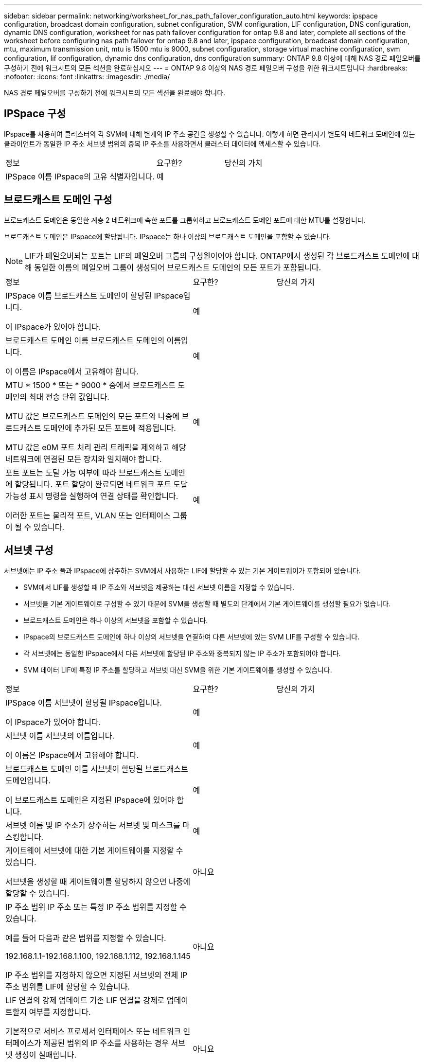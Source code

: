 ---
sidebar: sidebar 
permalink: networking/worksheet_for_nas_path_failover_configuration_auto.html 
keywords: ipspace configuration, broadcast domain configuration, subnet configuration, SVM configuration, LIF configuration, DNS configuration, dynamic DNS configuration, worksheet for nas path failover configuration for ontap 9.8 and later, complete all sections of the worksheet before configuring nas path failover for ontap 9.8 and later, ipspace configuration, broadcast domain configuration, mtu, maximum transmission unit, mtu is 1500 mtu is 9000, subnet configuration, storage virtual machine configuration, svm configuration, lif configuration, dynamic dns configuration, dns configuration 
summary: ONTAP 9.8 이상에 대해 NAS 경로 페일오버를 구성하기 전에 워크시트의 모든 섹션을 완료하십시오 
---
= ONTAP 9.8 이상의 NAS 경로 페일오버 구성을 위한 워크시트입니다
:hardbreaks:
:nofooter: 
:icons: font
:linkattrs: 
:imagesdir: ./media/


[role="lead"]
NAS 경로 페일오버를 구성하기 전에 워크시트의 모든 섹션을 완료해야 합니다.



== IPSpace 구성

IPspace를 사용하여 클러스터의 각 SVM에 대해 별개의 IP 주소 공간을 생성할 수 있습니다. 이렇게 하면 관리자가 별도의 네트워크 도메인에 있는 클라이언트가 동일한 IP 주소 서브넷 범위의 중복 IP 주소를 사용하면서 클러스터 데이터에 액세스할 수 있습니다.

[cols="45,20,35"]
|===


| 정보 | 요구한? | 당신의 가치 


| IPSpace 이름 IPspace의 고유 식별자입니다. | 예 |  
|===


== 브로드캐스트 도메인 구성

브로드캐스트 도메인은 동일한 계층 2 네트워크에 속한 포트를 그룹화하고 브로드캐스트 도메인 포트에 대한 MTU를 설정합니다.

브로드캐스트 도메인은 IPspace에 할당됩니다. IPspace는 하나 이상의 브로드캐스트 도메인을 포함할 수 있습니다.


NOTE: LIF가 페일오버되는 포트는 LIF의 페일오버 그룹의 구성원이어야 합니다. ONTAP에서 생성된 각 브로드캐스트 도메인에 대해 동일한 이름의 페일오버 그룹이 생성되어 브로드캐스트 도메인의 모든 포트가 포함됩니다.

[cols="45,20,35"]
|===


| 정보 | 요구한? | 당신의 가치 


 a| 
IPSpace 이름 브로드캐스트 도메인이 할당된 IPspace입니다.

이 IPspace가 있어야 합니다.
 a| 
예
 a| 



 a| 
브로드캐스트 도메인 이름 브로드캐스트 도메인의 이름입니다.

이 이름은 IPspace에서 고유해야 합니다.
 a| 
예
 a| 



 a| 
MTU * 1500 * 또는 * 9000 * 중에서 브로드캐스트 도메인의 최대 전송 단위 값입니다.

MTU 값은 브로드캐스트 도메인의 모든 포트와 나중에 브로드캐스트 도메인에 추가된 모든 포트에 적용됩니다.

MTU 값은 e0M 포트 처리 관리 트래픽을 제외하고 해당 네트워크에 연결된 모든 장치와 일치해야 합니다.
 a| 
예
 a| 



 a| 
포트 포트는 도달 가능 여부에 따라 브로드캐스트 도메인에 할당됩니다. 포트 할당이 완료되면 네트워크 포트 도달 가능성 표시 명령을 실행하여 연결 상태를 확인합니다.

이러한 포트는 물리적 포트, VLAN 또는 인터페이스 그룹이 될 수 있습니다.
 a| 
예
 a| 

|===


== 서브넷 구성

서브넷에는 IP 주소 풀과 IPspace에 상주하는 SVM에서 사용하는 LIF에 할당할 수 있는 기본 게이트웨이가 포함되어 있습니다.

* SVM에서 LIF를 생성할 때 IP 주소와 서브넷을 제공하는 대신 서브넷 이름을 지정할 수 있습니다.
* 서브넷을 기본 게이트웨이로 구성할 수 있기 때문에 SVM을 생성할 때 별도의 단계에서 기본 게이트웨이를 생성할 필요가 없습니다.
* 브로드캐스트 도메인은 하나 이상의 서브넷을 포함할 수 있습니다.
* IPspace의 브로드캐스트 도메인에 하나 이상의 서브넷을 연결하여 다른 서브넷에 있는 SVM LIF를 구성할 수 있습니다.
* 각 서브넷에는 동일한 IPspace에서 다른 서브넷에 할당된 IP 주소와 중복되지 않는 IP 주소가 포함되어야 합니다.
* SVM 데이터 LIF에 특정 IP 주소를 할당하고 서브넷 대신 SVM을 위한 기본 게이트웨이를 생성할 수 있습니다.


[cols="45,20,35"]
|===


| 정보 | 요구한? | 당신의 가치 


 a| 
IPSpace 이름 서브넷이 할당될 IPspace입니다.

이 IPspace가 있어야 합니다.
 a| 
예
 a| 



 a| 
서브넷 이름 서브넷의 이름입니다.

이 이름은 IPspace에서 고유해야 합니다.
 a| 
예
 a| 



 a| 
브로드캐스트 도메인 이름 서브넷이 할당될 브로드캐스트 도메인입니다.

이 브로드캐스트 도메인은 지정된 IPspace에 있어야 합니다.
 a| 
예
 a| 



 a| 
서브넷 이름 및 IP 주소가 상주하는 서브넷 및 마스크를 마스킹합니다.
 a| 
예
 a| 



 a| 
게이트웨이 서브넷에 대한 기본 게이트웨이를 지정할 수 있습니다.

서브넷을 생성할 때 게이트웨이를 할당하지 않으면 나중에 할당할 수 있습니다.
 a| 
아니요
 a| 



 a| 
IP 주소 범위 IP 주소 또는 특정 IP 주소 범위를 지정할 수 있습니다.

예를 들어 다음과 같은 범위를 지정할 수 있습니다.

192.168.1.1-192.168.1.100, 192.168.1.112, 192.168.1.145

IP 주소 범위를 지정하지 않으면 지정된 서브넷의 전체 IP 주소 범위를 LIF에 할당할 수 있습니다.
 a| 
아니요
 a| 



 a| 
LIF 연결의 강제 업데이트 기존 LIF 연결을 강제로 업데이트할지 여부를 지정합니다.

기본적으로 서비스 프로세서 인터페이스 또는 네트워크 인터페이스가 제공된 범위의 IP 주소를 사용하는 경우 서브넷 생성이 실패합니다.

이 매개 변수를 사용하면 수동으로 주소를 지정한 모든 인터페이스를 서브넷에 연결하고 명령이 성공할 수 있습니다.
 a| 
아니요
 a| 

|===


== SVM 구성

SVM을 사용하여 클라이언트 및 호스트에 데이터를 제공할 수 있습니다.

귀사가 기록하는 값은 기본 데이터 SVM을 생성하는 것입니다. MetroCluster 소스 SVM을 생성하는 경우 를 참조하십시오 link:https://docs.netapp.com/us-en/ontap-metrocluster/install-fc/concept_considerations_differences.html["패브릭 연결 MetroCluster 설치 및 구성 가이드"^] 또는 을 누릅니다 link:https://docs.netapp.com/us-en/ontap-metrocluster/install-stretch/concept_choosing_the_correct_installation_procedure_for_your_configuration_mcc_install.html["스트레치 MetroCluster 설치 및 구성 가이드"^].

[cols="45,20,35"]
|===


| 정보 | 요구한? | 당신의 가치 


| SVM은 SVM의 FQDN(정규화된 도메인 이름)을 지정합니다. 이 이름은 클러스터 리그 전체에서 고유해야 합니다. | 예 |  


| 루트 볼륨 이름 SVM 루트 볼륨의 이름입니다. | 예 |  


| 애그리게이트 이름 SVM 루트 볼륨을 포함하는 애그리게이트의 이름입니다. 이 집계가 있어야 합니다. | 예 |  


| 보안 스타일 SVM 루트 볼륨의 보안 스타일입니다. 가능한 값은 * NTFS *, * UNIX * 및 * MIXED * 입니다. | 예 |  


| IPspace 이름 SVM이 할당된 IPspace입니다. 이 IPspace가 있어야 합니다. | 아니요 |  


| SVM 언어 SVM 및 해당 볼륨에 사용할 기본 언어를 설정합니다. 기본 언어를 지정하지 않으면 기본 SVM 언어가 * c UTF-8 * 로 설정됩니다. SVM 언어 설정에 따라 SVM의 모든 NAS 볼륨에 대한 파일 이름과 데이터를 표시하는 데 사용되는 문자 세트가 결정됩니다. SVM이 생성된 후 언어를 수정할 수 있습니다. | 아니요 |  
|===


== LIF 구성

SVM은 하나 이상의 네트워크 논리 인터페이스(LIF)를 통해 클라이언트와 호스트에 데이터를 제공합니다.

[cols="45,20,35"]
|===


| 정보 | 요구한? | 당신의 가치 


| SVM은 LIF의 SVM 이름 입니다. | 예 |  


| LIF 이름 LIF의 이름입니다. 노드당 여러 개의 데이터 LIF를 할당할 수 있으며, 노드에 사용 가능한 데이터 포트가 있는 경우 클러스터의 모든 노드에 LIF를 할당할 수 있습니다. 이중화를 제공하려면 각 데이터 서브넷에 대해 최소 2개의 데이터 LIF를 생성해야 하며, 특정 서브넷에 할당된 LIF에는 서로 다른 노드의 홈 포트가 할당되어야 합니다. * 중요: * SMB를 통해 Hyper-V 또는 SQL Server를 호스팅하도록 SMB 서버를 구성하는 경우, SVM은 클러스터의 모든 노드에 하나 이상의 데이터 LIF가 있어야 합니다. | 예 |  


| LIF에 대한 서비스 정책 서비스 정책입니다. 서비스 정책은 LIF를 사용할 수 있는 네트워크 서비스를 정의합니다. 기본 제공 서비스 및 서비스 정책을 사용하여 데이터 및 시스템 SVM에서 데이터 및 관리 트래픽을 관리할 수 있습니다. | 예 |  


| 허용된 프로토콜 IP 기반 LIF에는 허용되는 프로토콜이 필요하지 않습니다. 대신 서비스 정책 행을 사용하십시오. FiberChannel 포트의 SAN LIF에 대해 허용되는 프로토콜을 지정합니다. 이러한 LIF를 사용할 수 있는 프로토콜입니다. LIF가 생성된 후에는 LIF를 사용하는 프로토콜을 수정할 수 없습니다. LIF를 구성할 때 모든 프로토콜을 지정해야 합니다. | 아니요 |  


| 홈 노드 LIF가 홈 포트로 되돌아갈 때 LIF가 반환되는 노드입니다. 각 데이터 LIF에 대한 홈 노드를 기록해야 합니다. | 예 |  


| 홈 포트 또는 브로드캐스트 도메인이 다음 중 하나를 선택했습니다. * 포트 *: LIF가 홈 포트로 되돌아갈 때 논리 인터페이스가 반환되는 포트를 지정합니다. IPspace의 서브넷에서 첫 번째 LIF에서만 수행되었지만, 그렇지 않으면 필요하지 않습니다. * 브로드캐스트 도메인 *: 브로드캐스트 도메인을 지정하면 LIF가 홈 포트로 되돌아갈 때 논리 인터페이스가 반환될 적절한 포트가 선택됩니다. | 예 |  


| 서브넷 이름 SVM에 할당할 서브넷입니다. 애플리케이션 서버에 지속적으로 사용 가능한 SMB 연결을 생성하는 데 사용되는 모든 데이터 LIF는 동일한 서브넷에 있어야 합니다. | 예(서브넷을 사용하는 경우) |  
|===


== DNS 구성

NFS 또는 SMB 서버를 생성하기 전에 SVM에서 DNS를 구성해야 합니다.

[cols="45,20,35"]
|===


| 정보 | 요구한? | 당신의 가치 


| SVM 이름 NFS 또는 SMB 서버를 생성하려는 SVM의 이름입니다. | 예 |  


| DNS 도메인 이름 호스트-IP 이름 확인을 수행할 때 호스트 이름에 추가할 도메인 이름 목록입니다. 먼저 로컬 도메인을 나열한 다음 DNS 쿼리를 가장 자주 만드는 도메인 이름을 나열합니다. | 예 |  


| DNS 서버의 IP 주소 NFS 또는 SMB 서버의 이름 확인을 제공할 DNS 서버의 IP 주소 목록입니다. 나열된 DNS 서버에는 SMB 서버가 연결할 도메인의 Active Directory LDAP 서버 및 도메인 컨트롤러를 찾는 데 필요한 서비스 위치 레코드(SRV)가 포함되어 있어야 합니다. SRV 레코드는 서비스 이름을 해당 서비스를 제공하는 서버의 DNS 컴퓨터 이름에 매핑하는 데 사용됩니다. ONTAP가 로컬 DNS 쿼리를 통해 서비스 위치 레코드를 가져올 수 없는 경우 SMB 서버 생성이 실패합니다. ONTAP가 Active Directory SRV 레코드를 찾을 수 있도록 하는 가장 간단한 방법은 SVM DNS 서버로 Active Directory 통합 DNS 서버를 구성하는 것입니다. DNS 관리자가 Active Directory 도메인 컨트롤러에 대한 정보가 포함된 DNS 영역에 SRV 레코드를 수동으로 추가한 경우 Active Directory 통합 DNS 서버가 아닌 서버를 사용할 수 있습니다. Active Directory 통합 SRV 레코드에 대한 자세한 내용은 항목을 참조하십시오 link:http://technet.microsoft.com/library/cc759550(WS.10).aspx["Microsoft TechNet의 Active Directory에 대한 DNS 지원 방법"^]. | 예 |  
|===


== 동적 DNS 구성

동적 DNS를 사용하여 Active Directory 통합 DNS 서버에 DNS 항목을 자동으로 추가하려면 SVM에서 DDNS(동적 DNS)를 구성해야 합니다.

SVM의 모든 데이터 LIF에 대해 DNS 레코드가 생성됩니다. SVM에 여러 데이터 LIF를 생성하여 할당된 데이터 IP 주소에 클라이언트 연결을 로드 밸런싱할 수 있습니다. DNS 로드는 호스트 이름을 사용하여 생성된 연결을 라운드 로빈 방식으로 할당된 IP 주소로 조정합니다.

[cols="45,20,35"]
|===


| 정보 | 요구한? | 당신의 가치 


| SVM은 NFS 또는 SMB 서버를 생성할 SVM의 이름을 지정합니다. | 예 |  


| DDNS 사용 여부 DDNS 사용 여부를 지정합니다. SVM에 구성된 DNS 서버가 DDNS를 지원해야 합니다. 기본적으로 DDNS는 비활성화되어 있습니다. | 예 |  


| 보안 DDNS 보안 DDNS 사용 여부는 Active Directory 통합 DNS에서만 지원됩니다. Active Directory 통합 DNS에서 보안 DDNS 업데이트만 허용하는 경우 이 매개 변수의 값은 참이어야 합니다. 기본적으로 보안 DDNS는 비활성화되어 있습니다. SVM을 위해 SMB 서버 또는 Active Directory 계정을 생성한 후에만 보안 DDNS를 활성화할 수 있습니다. | 아니요 |  


| DNS 도메인의 FQDN DNS 도메인의 FQDN입니다. SVM에서 DNS 이름 서비스로 구성된 동일한 도메인 이름을 사용해야 합니다. | 아니요 |  
|===